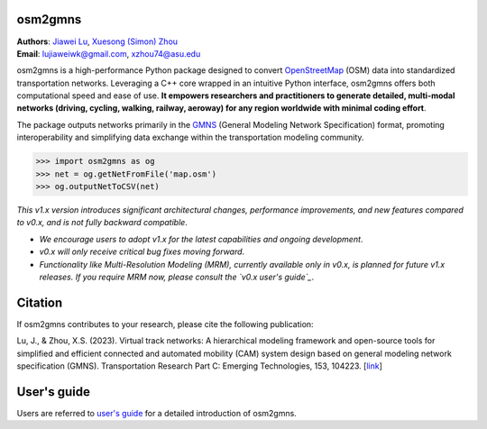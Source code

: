 osm2gmns
====================================
| **Authors**: `Jiawei Lu`_, `Xuesong (Simon) Zhou`_
| **Email**: lujiaweiwk@gmail.com, xzhou74@asu.edu


osm2gmns is a high-performance Python package designed to convert `OpenStreetMap`_ (OSM) 
data into standardized transportation networks. Leveraging a C++ core wrapped in an 
intuitive Python interface, osm2gmns offers both computational speed and ease of use. 
**It empowers researchers and practitioners to generate detailed, multi-modal networks (driving, cycling, walking, railway, aeroway) for any region worldwide with minimal coding effort**.

The package outputs networks primarily in the `GMNS`_ (General Modeling Network Specification) 
format, promoting interoperability and simplifying data exchange within the transportation 
modeling community.

.. code-block:: python

    >>> import osm2gmns as og
    >>> net = og.getNetFromFile('map.osm')
    >>> og.outputNetToCSV(net)


*This v1.x version introduces significant architectural changes, performance improvements, and new features compared to v0.x, and is not fully backward compatible*.

- *We encourage users to adopt v1.x for the latest capabilities and ongoing development*.
- *v0.x will only receive critical bug fixes moving forward*.
- *Functionality like Multi-Resolution Modeling (MRM), currently available only in v0.x, is planned for future v1.x releases. If you require MRM now, please consult the `v0.x user's guide`_*.


Citation
====================================

If osm2gmns contributes to your research, please cite the following publication:

Lu, J., & Zhou, X.S. (2023). Virtual track networks: A hierarchical modeling framework and 
open-source tools for simplified and efficient connected and automated mobility (CAM) system 
design based on general modeling network specification (GMNS). Transportation Research 
Part C: Emerging Technologies, 153, 104223. [`link`_]


User's guide
====================================

Users are referred to `user's guide`_ for a detailed introduction of osm2gmns.



.. _`Jiawei Lu`: https://www.linkedin.com/in/jiawlu/
.. _`Xuesong (Simon) Zhou`: https://www.linkedin.com/in/xzhou/
.. _`OpenStreetMap`: https://www.openstreetmap.org
.. _`GMNS`: https://github.com/zephyr-data-specs/GMNS
.. _`v0.x user's guide`: https://osm2gmns.readthedocs.io/en/v0.x
.. _`link`: https://doi.org/10.1016/j.trc.2023.104223
.. _`user's guide`: https://osm2gmns.readthedocs.io